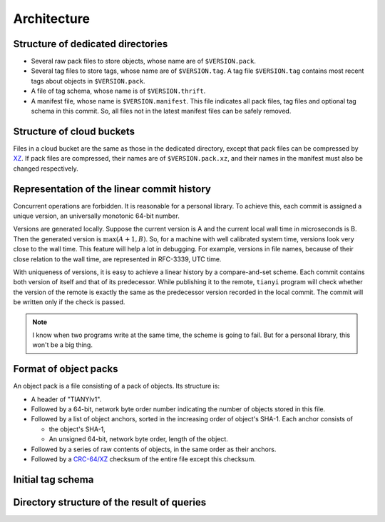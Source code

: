 ################
Architecture
################

Structure of dedicated directories
###################################

*   Several raw pack files to store objects, whose name are of ``$VERSION.pack``.
*   Several tag files to store tags, whose name are of ``$VERSION.tag``.
    A tag file ``$VERSION.tag`` contains most recent tags about objects in ``$VERSION.pack``.
*   A file of tag schema, whose name is of ``$VERSION.thrift``.
*   A manifest file, whose name is ``$VERSION.manifest``.
    This file indicates all pack files, tag files and optional tag schema in this commit.
    So, all files not in the latest manifest files can be safely removed.

Structure of cloud buckets
###########################

Files in a cloud bucket are the same as those in the dedicated directory,
except that pack files can be compressed by `XZ`_.
If pack files are compressed, their names are of ``$VERSION.pack.xz``,
and their names in the manifest must also be changed respectively.

..  _XZ: https://tukaani.org/xz/

Representation of the linear commit history
##################################################

Concurrent operations are forbidden.
It is reasonable for a personal library.
To achieve this, each commit is assigned a unique version, an universally monotonic 64-bit number.

Versions are generated locally.
Suppose the current version is A and the current local wall time in microseconds is B.
Then the generated version is :math:`\max(A+1, B)`.
So, for a machine with well calibrated system time, versions look very close to the wall time.
This feature will help a lot in debugging.
For example, versions in file names, because of their close relation to the wall time, are represented in RFC-3339, UTC time.

With uniqueness of versions, it is easy to achieve a linear history by a compare-and-set scheme.
Each commit contains both version of itself and that of its predecessor.
While publishing it to the remote, ``tianyi`` program will check whether the version of the remote is exactly the same as the predecessor version recorded in the local commit.
The commit will be written only if the check is passed.

..  note::

    I know when two programs write at the same time, the scheme is going to fail.
    But for a personal library, this won't be a big thing.

Format of object packs
###############################

An object pack is a file consisting of a pack of objects.
Its structure is:

*   A header of "TIANYIv1".
*   Followed by a 64-bit, network byte order number indicating the number of objects stored in this file.
*   Followed by a list of object anchors, sorted in the increasing order of object's SHA-1.
    Each anchor consists of

    +   the object's SHA-1,
    +   An unsigned 64-bit, network byte order, length of the object.

*   Followed by a series of raw contents of objects, in the same order as their anchors.
*   Followed by a `CRC-64/XZ <https://reveng.sourceforge.io/crc-catalogue/all.htm>`_ checksum of the entire file except this checksum.

Initial tag schema
###################

Directory structure of the result of queries
##############################################


